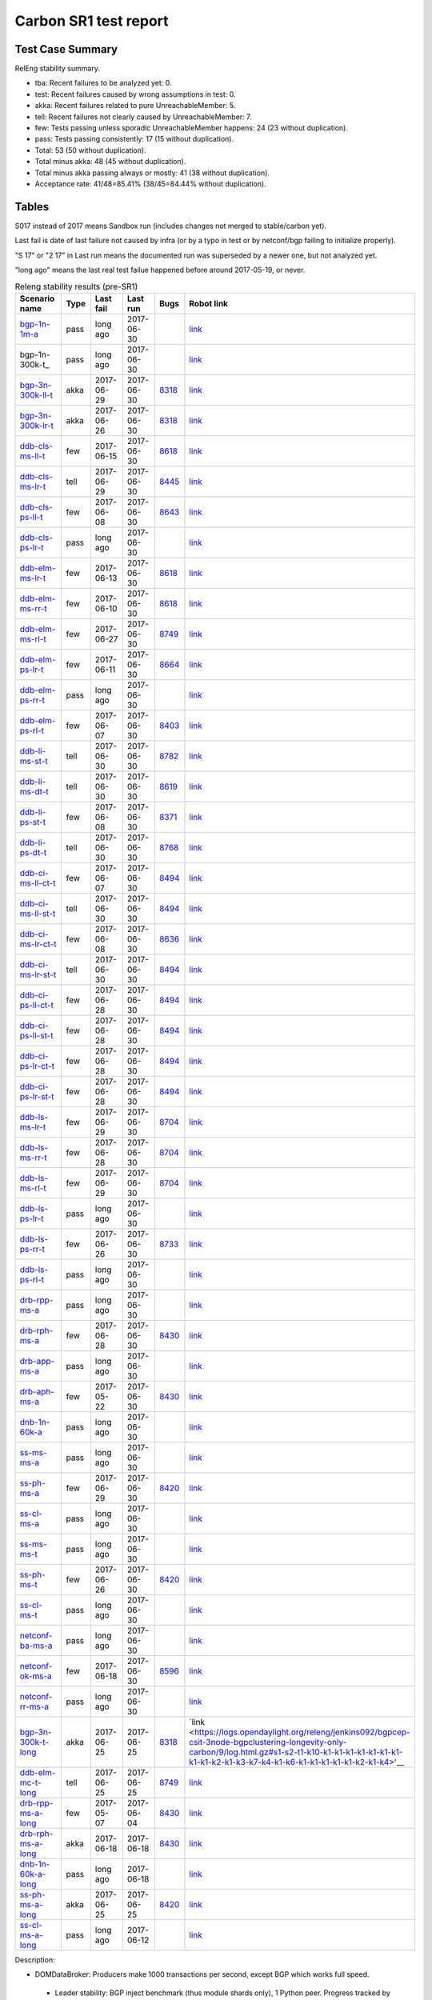 
Carbon SR1 test report
^^^^^^^^^^^^^^^^^^^^^^

Test Case Summary
-----------------

RelEng stability summary.

+ tba: Recent failures to be analyzed yet: 0.
+ test: Recent failures caused by wrong assumptions in test: 0.
+ akka: Recent failures related to pure UnreachableMember: 5.
+ tell: Recent failures not clearly caused by UnreachableMember: 7.
+ few: Tests passing unless sporadic UnreachableMember happens: 24 (23 without duplication).
+ pass: Tests passing consistently: 17 (15 without duplication).
+ Total: 53 (50 without duplication).
+ Total minus akka: 48 (45 without duplication).
+ Total minus akka passing always or mostly: 41 (38 without duplication).
+ Acceptance rate: 41/48=85.41% (38/45=84.44% without duplication).

Tables
------

S017 instead of 2017 means Sandbox run (includes changes not merged to stable/carbon yet).

Last fail is date of last failure not caused by infra
(or by a typo in test or by netconf/bgp failing to initialize properly).

"S 17" or "2 17" in Last run means the documented run was superseded by a newer one, but not analyzed yet.

"long ago" means the last real test failue happened before around 2017-05-19, or never.

.. table:: Releng stability results (pre-SR1)
   :widths: 30,10,20,20,10,10

   ===================  =====  ==========  ==========  =============================================================  ==========
   Scenario name        Type   Last fail   Last run    Bugs                                                           Robot link
   ===================  =====  ==========  ==========  =============================================================  ==========
   bgp-1n-1m-a_         pass   long ago    2017-06-30                                                                 `link <https://jenkins.opendaylight.org/releng/view/bgpcep/job/bgpcep-csit-1node-periodic-bgp-ingest-only-carbon/lastSuccessfulBuild/robot/bgpcep-bgp-ingest.txt/Singlepeer%20Prefixcount/>`__
   bgp-1n-300k-t_       pass   long ago    2017-06-30                                                                 `link <https://jenkins.opendaylight.org/releng/view/bgpcep/job/bgpcep-csit-1node-periodic-bgp-ingest-only-carbon/lastSuccessfulBuild/robot/bgpcep-bgp-ingest.txt/Singlepeer%20Pc%20Shm%20300Kroutes_1/>`__
   bgp-3n-300k-ll-t_    akka   2017-06-29  2017-06-30  `8318 <https://bugs.opendaylight.org/show_bug.cgi?id=8318>`__  `link <https://logs.opendaylight.org/releng/jenkins092/bgpcep-csit-3node-periodic-bgpclustering-only-carbon/325/log.html.gz#s1-s2-t8-k2-k3-k7-k4-k1-k6-k1-k1-k1-k1-k1-k2-k1-k4>`__
   bgp-3n-300k-lr-t_    akka   2017-06-26  2017-06-30  `8318 <https://bugs.opendaylight.org/show_bug.cgi?id=8318>`__  `link <https://logs.opendaylight.org/releng/jenkins092/bgpcep-csit-3node-periodic-bgpclustering-only-carbon/322/log.html.gz#s1-s4-t8-k2-k3-k7-k4-k1-k6-k1-k1-k1-k1-k1-k2-k1-k3-k2-k1>`__
   ddb-cls-ms-ll-t_     few    2017-06-15  2017-06-30  `8618 <https://bugs.opendaylight.org/show_bug.cgi?id=8618>`__  `link <https://logs.opendaylight.org/releng/jenkins092/controller-csit-3node-clustering-only-carbon/749/log.html.gz#s1-s20-t1-k2-k10-k2-k1>`__
   ddb-cls-ms-lr-t_     tell   2017-06-29  2017-06-30  `8445 <https://bugs.opendaylight.org/show_bug.cgi?id=8445>`__  `link <https://logs.opendaylight.org/releng/jenkins092/controller-csit-3node-clustering-only-carbon/765/log.html.gz#s1-s20-t3-k2-k8>`__
   ddb-cls-ps-ll-t_     few    2017-06-08  2017-06-30  `8643 <https://bugs.opendaylight.org/show_bug.cgi?id=8643>`__  `link <https://logs.opendaylight.org/releng/jenkins092/controller-csit-3node-clustering-only-carbon/736/log.html.gz#s1-s22-t1-k2-k9>`__
   ddb-cls-ps-lr-t_     pass   long ago    2017-06-30                                                                 `link <https://jenkins.opendaylight.org/releng/view/controller/job/controller-csit-3node-clustering-only-carbon/lastSuccessfulBuild/robot/controller-clustering.txt/Clean%20Leader%20Shutdown%20Prefbasedshard/Remote_Leader_Shutdown/>`__
   ddb-elm-ms-lr-t_     few    2017-06-13  2017-06-30  `8618 <https://bugs.opendaylight.org/show_bug.cgi?id=8618>`__  `link <https://logs.opendaylight.org/sandbox/jenkins091/controller-csit-3node-clustering-only-carbon/31/log.html.gz#s1-s24-t1-k2-k10>`__
   ddb-elm-ms-rr-t_     few    2017-06-10  2017-06-30  `8618 <https://bugs.opendaylight.org/show_bug.cgi?id=8618>`__  `link <https://logs.opendaylight.org/releng/jenkins092/controller-csit-3node-clustering-only-carbon/738/log.html.gz#s1-s24-t3-k2-k10>`__
   ddb-elm-ms-rl-t_     few    2017-06-27  2017-06-30  `8749 <https://bugs.opendaylight.org/show_bug.cgi?id=8749>`__  `link <https://logs.opendaylight.org/releng/jenkins092/controller-csit-3node-clustering-only-carbon/763/log.html.gz#s1-s24-t5-k2-k10>`__
   ddb-elm-ps-lr-t_     few    2017-06-11  2017-06-30  `8664 <https://bugs.opendaylight.org/show_bug.cgi?id=8664>`__  `link <https://logs.opendaylight.org/releng/jenkins092/controller-csit-3node-clustering-only-carbon/736/log.html.gz#s1-s26-t1-k2-k6-k3-k1-k4-k7-k1>`__
   ddb-elm-ps-rr-t_     pass   long ago    2017-06-30                                                                 `link <https://logs.opendaylight.org/releng/jenkins092/controller-csit-3node-clustering-only-carbon/lastSuccessfulBuild/log.html.gz#s1-s26-t3>`__
   ddb-elm-ps-rl-t_     few    2017-06-07  2017-06-30  `8403 <https://bugs.opendaylight.org/show_bug.cgi?id=8403>`__  `link <https://logs.opendaylight.org/releng/jenkins092/controller-csit-3node-clustering-only-carbon/735/log.html.gz#s1-s26-t5-k2-k9>`__
   ddb-li-ms-st-t_      tell   2017-06-30  2017-06-30  `8782 <https://bugs.opendaylight.org/show_bug.cgi?id=8782>`__  `link <https://logs.opendaylight.org/releng/jenkins092/controller-csit-3node-clustering-only-carbon/767/log.html.gz#s1-s28-t1-k2-k25-k1-k1>`__
   ddb-li-ms-dt-t_      tell   2017-06-30  2017-06-30  `8619 <https://bugs.opendaylight.org/show_bug.cgi?id=8619>`__  `link <https://logs.opendaylight.org/releng/jenkins092/controller-csit-3node-clustering-only-carbon/767/log.html.gz#s1-s28-t3-k2-k25-k1-k8>`__
   ddb-li-ps-st-t_      few    2017-06-08  2017-06-30  `8371 <https://bugs.opendaylight.org/show_bug.cgi?id=8371>`__  `link <https://logs.opendaylight.org/releng/jenkins092/controller-csit-3node-clustering-only-carbon/736/log.html.gz#s1-s30-t1-k2-k25-k1-k1>`__
   ddb-li-ps-dt-t_      tell   2017-06-30  2017-06-30  `8768 <https://bugs.opendaylight.org/show_bug.cgi?id=8768>`__  `link <https://logs.opendaylight.org/releng/jenkins092/controller-csit-3node-clustering-only-carbon/765/log.html.gz#s1-s30-t3-k2-k25-k1-k8>`__
   ddb-ci-ms-ll-ct-t_   few    2017-06-07  2017-06-30  `8494 <https://bugs.opendaylight.org/show_bug.cgi?id=8494>`__  `link <https://logs.opendaylight.org/releng/jenkins092/controller-csit-3node-clustering-only-carbon/735/log.html.gz#s1-s32-t1-k2-k16-k1-k1>`__
   ddb-ci-ms-ll-st-t_   tell   2017-06-30  2017-06-30  `8494 <https://bugs.opendaylight.org/show_bug.cgi?id=8494>`__  `link <https://logs.opendaylight.org/releng/jenkins092/controller-csit-3node-clustering-only-carbon/767/log.html.gz#s1-s32-t3-k2-k16-k1-k1>`__
   ddb-ci-ms-lr-ct-t_   few    2017-06-08  2017-06-30  `8636 <https://bugs.opendaylight.org/show_bug.cgi?id=8636>`__  `link <https://logs.opendaylight.org/releng/jenkins092/controller-csit-3node-clustering-only-carbon/736/log.html.gz#s1-s32-t5-k2-k15-k1-k1-k1-k1-k1-k1-k2-k1-k1-k1>`__
   ddb-ci-ms-lr-st-t_   tell   2017-06-30  2017-06-30  `8494 <https://bugs.opendaylight.org/show_bug.cgi?id=8494>`__  `link <https://logs.opendaylight.org/releng/jenkins092/controller-csit-3node-clustering-only-carbon/767/log.html.gz#s1-s32-t7-k2-k16-k1-k1>`__
   ddb-ci-ps-ll-ct-t_   few    2017-06-28  2017-06-30  `8494 <https://bugs.opendaylight.org/show_bug.cgi?id=8494>`__  `link <https://logs.opendaylight.org/releng/jenkins092/controller-csit-3node-clustering-only-carbon/764/log.html.gz#s1-s34-t1-k2-k16-k1-k1>`__
   ddb-ci-ps-ll-st-t_   few    2017-06-28  2017-06-30  `8494 <https://bugs.opendaylight.org/show_bug.cgi?id=8494>`__  `link <https://logs.opendaylight.org/releng/jenkins092/controller-csit-3node-clustering-only-carbon/764/log.html.gz#s1-s34-t3-k2-k16-k1-k1>`__
   ddb-ci-ps-lr-ct-t_   few    2017-06-28  2017-06-30  `8494 <https://bugs.opendaylight.org/show_bug.cgi?id=8494>`__  `link <https://logs.opendaylight.org/releng/jenkins092/controller-csit-3node-clustering-only-carbon/764/log.html.gz#s1-s34-t5-k2-k16-k1-k1>`__
   ddb-ci-ps-lr-st-t_   few    2017-06-28  2017-06-30  `8494 <https://bugs.opendaylight.org/show_bug.cgi?id=8494>`__  `link <https://logs.opendaylight.org/releng/jenkins092/controller-csit-3node-clustering-only-carbon/764/log.html.gz#s1-s34-t7-k2-k16-k1-k1>`__
   ddb-ls-ms-lr-t_      few    2017-06-29  2017-06-30  `8704 <https://bugs.opendaylight.org/show_bug.cgi?id=8704>`__  `link <https://logs.opendaylight.org/releng/jenkins092/controller-csit-3node-clustering-only-carbon/765/log.html.gz#s1-s36-t1-k2-k12>`__
   ddb-ls-ms-rr-t_      few    2017-06-28  2017-06-30  `8704 <https://bugs.opendaylight.org/show_bug.cgi?id=8704>`__  `link <https://logs.opendaylight.org/releng/jenkins092/controller-csit-3node-clustering-only-carbon/764/log.html.gz#s1-s36-t3-k2-k12>`__
   ddb-ls-ms-rl-t_      few    2017-06-29  2017-06-30  `8704 <https://bugs.opendaylight.org/show_bug.cgi?id=8704>`__  `link <https://logs.opendaylight.org/releng/jenkins092/controller-csit-3node-clustering-only-carbon/765/log.html.gz#s1-s36-t5-k2-k12>`__
   ddb-ls-ps-lr-t_      pass   long ago    2017-06-30                                                                 `link <https://jenkins.opendaylight.org/releng/job/controller-csit-3node-clustering-only-carbon/lastSuccessfulBuild/robot/controller-clustering.txt/Listener%20Stability%20Prefbasedshard/Move_Leader_From_Listener_Local_To_Remote/>`__
   ddb-ls-ps-rr-t_      few    2017-06-26  2017-06-30  `8733 <https://bugs.opendaylight.org/show_bug.cgi?id=8733>`__  `link <https://logs.opendaylight.org/releng/jenkins092/controller-csit-3node-clustering-only-carbon/762/log.html.gz#s1-s38-t3-k2-k14-k2-k1-k4-k7-k1>`__
   ddb-ls-ps-rl-t_      pass   long ago    2017-06-30                                                                 `link <https://jenkins.opendaylight.org/releng/job/controller-csit-3node-clustering-only-carbon/lastSuccessfulBuild/robot/controller-clustering.txt/Listener%20Stability%20Prefbasedshard/Move_Leader_From_Listener_Remote_To_Local/>`__
   drb-rpp-ms-a_        pass   long ago    2017-06-30                                                                 `link <https://jenkins.opendaylight.org/releng/view/controller/job/controller-csit-3node-clustering-only-carbon/lastSuccessfulBuild/robot/controller-clustering.txt/Rpc%20Provider%20Precedence/>`__
   drb-rph-ms-a_        few    2017-06-28  2017-06-30  `8430 <https://bugs.opendaylight.org/show_bug.cgi?id=8430>`__  `link <https://logs.opendaylight.org/releng/jenkins092/controller-csit-3node-clustering-only-carbon/764/log.html.gz#s1-s4-t6-k2-k1-k1-k1-k1-k1-k1-k2-k1-k1-k1-k3-k1-k1-k1-k2-k1-k4-k7-k1>`__
   drb-app-ms-a_        pass   long ago    2017-06-30                                                                 `link <https://jenkins.opendaylight.org/releng/view/controller/job/controller-csit-3node-clustering-only-carbon/lastSuccessfulBuild/robot/controller-clustering.txt/Action%20Provider%20Precedence/>`__
   drb-aph-ms-a_        few    2017-05-22  2017-06-30  `8430 <https://bugs.opendaylight.org/show_bug.cgi?id=8430>`__  `link <https://logs.opendaylight.org/releng/jenkins092/controller-csit-3node-clustering-only-carbon/718/archives/log.html.gz#s1-s8-t6-k2-k3-k2-k1-k1-k1-k1-k1-k1-k1-k2-k1-k1-k1-k3-k1-k4-k7-k1>`__
   dnb-1n-60k-a_        pass   long ago    2017-06-30                                                                 `link <https://jenkins.opendaylight.org/releng/view/controller/job/controller-csit-1node-rest-cars-perf-only-carbon/lastSuccessfulBuild/robot/controller-rest-cars-perf.txt/Noloss%20Rate%201Node/>`__
   ss-ms-ms-a_          pass   long ago    2017-06-30                                                                 `link <https://jenkins.opendaylight.org/releng/view/controller/job/controller-csit-3node-clustering-only-carbon/lastSuccessfulBuild/robot/controller-clustering.txt/Master%20Stability/>`__
   ss-ph-ms-a_          few    2017-06-29  2017-06-30  `8420 <https://bugs.opendaylight.org/show_bug.cgi?id=8420>`__  `link <https://logs.opendaylight.org/releng/jenkins092/controller-csit-3node-clustering-only-carbon/765/log.html.gz#s1-s12-t5-k2-k3-k1-k2>`__
   ss-cl-ms-a_          pass   long ago    2017-06-30                                                                 `link <https://logs.opendaylight.org/releng/jenkins092/controller-csit-3node-clustering-only-carbon/lastSuccessfulBuild/log.html.gz#s1-s14>`__
   ss-ms-ms-t_          pass   long ago    2017-06-30                                                                 `link <https://logs.opendaylight.org/releng/jenkins092/controller-csit-3node-clustering-only-carbon/lastSuccessfulBuild/log.html.gz#s1-s40>`__
   ss-ph-ms-t_          few    2017-06-26  2017-06-30  `8420 <https://bugs.opendaylight.org/show_bug.cgi?id=8420>`__  `link <https://logs.opendaylight.org/releng/jenkins092/controller-csit-3node-clustering-only-carbon/762/log.html.gz#s1-s42-t5-k2-k3-k1-k2>`__
   ss-cl-ms-t_          pass   long ago    2017-06-30                                                                 `link <https://logs.opendaylight.org/releng/jenkins092/controller-csit-3node-clustering-only-carbon/lastSuccessfulBuild/log.html.gz#s1-s44>`__
   netconf-ba-ms-a_     pass   long ago    2017-06-30                                                                 `link <https://jenkins.opendaylight.org/releng/view/netconf/job/netconf-csit-3node-clustering-only-carbon/lastSuccessfulBuild/robot/netconf-clustering.txt/CRUD>`__
   netconf-ok-ms-a_     few    2017-06-18  2017-06-30  `8596 <https://bugs.opendaylight.org/show_bug.cgi?id=8596>`__  `link <https://logs.opendaylight.org/releng/jenkins092/netconf-csit-3node-clustering-only-carbon/568/log.html.gz#s1-s5-t17-k2-k3-k2-k2-k1>`__
   netconf-rr-ms-a_     pass   long ago    2017-06-30                                                                 `link <https://jenkins.opendaylight.org/releng/view/netconf/job/netconf-csit-3node-clustering-only-carbon/lastSuccessfulBuild/robot/netconf-clustering.txt/Outages>`__
   bgp-3n-300k-t-long_  akka   2017-06-25  2017-06-25  `8318 <https://bugs.opendaylight.org/show_bug.cgi?id=8318>`__  `link <https://logs.opendaylight.org/releng/jenkins092/bgpcep-csit-3node-bgpclustering-longevity-only-carbon/9/log.html.gz#s1-s2-t1-k10-k1-k1-k1-k1-k1-k1-k1-k1-k1-k2-k1-k3-k7-k4-k1-k6-k1-k1-k1-k1-k1-k2-k1-k4>'__
   ddb-elm-mc-t-long_   tell   2017-06-25  2017-06-25  `8749 <https://bugs.opendaylight.org/show_bug.cgi?id=8749>`__  `link <https://logs.opendaylight.org/releng/jenkins092/controller-csit-3node-ddb-expl-lead-movement-longevity-only-carbon/12/log.html.gz#s1-s2-t1-k2-k1-k1-k1-k1-k1-k1-k2-k1-k1-k2-k10>`__
   drb-rpp-ms-a-long_   few    2017-05-07  2017-06-04  `8430 <https://bugs.opendaylight.org/show_bug.cgi?id=8430>`__  `link <https://logs.opendaylight.org/releng/jenkins092/controller-csit-3node-drb-partnheal-longevity-only-carbon/13/console.log.gz>`__
   drb-rph-ms-a-long_   akka   2017-06-18  2017-06-18  `8430 <https://bugs.opendaylight.org/show_bug.cgi?id=8430>`__  `link <https://logs.opendaylight.org/releng/jenkins092/controller-csit-3node-drb-partnheal-longevity-only-carbon/15/log.html.gz#s1-t1-k3-k1-k1-k1-k1-k1-k1-k2-k1-k1-k6-k1-k1-k1-k1-k1-k1-k2-k1-k1-k1-k3-k1-k1-k1-k2-k1-k4-k7-k1>`__
   dnb-1n-60k-a-long_   pass   long ago    2017-06-18                                                                 `link <https://jenkins.opendaylight.org/releng/view/controller/job/controller-csit-1node-rest-cars-perf-only-carbon/620/robot/controller-rest-cars-perf.txt/Noloss%20Rate%201Node/>`__
   ss-ph-ms-a-long_     akka   2017-06-25  2017-06-25  `8420 <https://bugs.opendaylight.org/show_bug.cgi?id=8420>`__  `link <https://logs.opendaylight.org/releng/jenkins092/controller-csit-3node-cs-partnheal-longevity-only-carbon/13/log.html.gz#s1-s2-t1-k3-k1-k1-k1-k1-k1-k1-k1-k1-k1-k7-k3-k1-k2>`__
   ss-cl-ms-a-long_     pass   long ago    2017-06-12                                                                 `link <https://jenkins.opendaylight.org/releng/view/controller/job/controller-csit-1node-rest-cars-perf-only-carbon/620/robot/controller-rest-cars-perf.txt/Noloss%20Rate%201Node/>`__
   ===================  =====  ==========  ==========  =============================================================  ==========

Description:

+ DOMDataBroker: Producers make 1000 transactions per second, except BGP which works full speed.

 + Leader stability: BGP inject benchmark (thus module shards only), 1 Python peer. Progress tracked by counting prefixes in example-ipv4-topology.

  + Single member:

   .. _bgp-1n-1m-a:

   + Ask-based protocol, 1M prefixes: bgp-1n-1m-a

   .. _bgp-1n-1m-t:

   + Tell-based protocol, 300k prefixes to avoid `Bug 8649 <https://bugs.opendaylight.org/show_bug.cgi?id=8749>`__.: bgp-1n-300k-t

  + Three members:

   + Original scale 1M perfixes: TODO: Remove and give bug number to Caveats.

   + Updated scale 300k prefixes:

    + Tell-based protocol:

     .. _bgp-3n-300k-ll-t:

     + Leaders local: bgp-3n-300k-ll-t

     .. _bgp-3n-300k-lr-t:

     + Leaders remote: bgp-3n-300k-lr-t

     .. _bgp-3n-300k-t-long:

     + Longevity: bgp-3n-300k-t-long

 + Clean leader shutdown:

  + Module-based shards:

   + Tell-based protocol:

    .. _ddb-cls-ms-ll-t:

    + Shard leader local to producer: ddb-cls-ms-ll-t

    .. _ddb-cls-ms-lr-t:

    + Shard leader remote to producer: ddb-cls-ms-lr-t

  + Prefix-based shards:

   + Tell-based protocol:

    .. _ddb-cls-ps-ll-t:

    + Shard leader local to producer: ddb-cls-ps-ll-t

    .. _ddb-cls-ps-lr-t:

    + Shard leader remote to producer: ddb-cls-ps-lr-t

 + Explicit leader movement:

  + Module-based shards:

    + Remote leader to local: ddb-elm-ms-rl-a

   + Tell-based protocol:

    .. _ddb-elm-ms-lr-t:

    + Local leader to remote: ddb-elm-ms-lr-t

    .. _ddb-elm-ms-rr-t:

    + Remote leader to other remote: ddb-elm-ms-rr-t

    .. _ddb-elm-ms-rl-t:

    + Remote leader to local: ddb-elm-ms-rl-t

    .. _ddb-elm-mc-t-long:

    + Longevity: ddb-elm-mc-t-long

  + Prefix-based shards:

   + Tell-based protocol:

    .. _ddb-elm-ps-lr-t:

    + Local leader to remote: ddb-elm-ps-lr-t

    .. _ddb-elm-ps-rr-t:

    + Remote leader to other remote: ddb-elm-ps-rr-t

    .. _ddb-elm-ps-rl-t:

    + Remote leader to local: ddb-elm-ps-rl-t

 + Leader isolation (network partition only):

  + Module-based shards:

   + Tell-based protocol:

    .. _ddb-li-ms-st-t:

    + Heal within transaction timeout: ddb-li-ms-st-t

    .. _ddb-li-ms-dt-t:

    + Heal after transaction timeout: ddb-li-ms-dt-t

  + Prefix-based shards:

   + Tell-based protocol:

    .. _ddb-li-ps-st-t:

    + Heal within transaction timeout: ddb-li-ps-st-t

    .. _ddb-li-ps-dt-t:

    + Heal after transaction timeout: ddb-li-ps-dt-t

 + Client isolation:

  + Module-based shards:

   + Tell-based protocol:

    + Leader local:

     .. _ddb-ci-ms-ll-st-t:

     + Simple transactions: ddb-ci-ms-ll-st-t

     .. _ddb-ci-ms-ll-ct-t:

     + Transaction chain: ddb-ci-ms-ll-ct-t

    + Leader remote:

     .. _ddb-ci-ms-lr-st-t:

     + Simple transactions: ddb-ci-ms-lr-st-t

     .. _ddb-ci-ms-lr-ct-t:

     + Transaction chain: ddb-ci-ms-lr-ct-t

  + Prefix-based shards:

   + Tell-based protocol:

    + Leader local:

     .. _ddb-ci-ps-ll-st-t:

     + Simple transactions: ddb-ci-ps-ll-st-t

     .. _ddb-ci-ps-ll-ct-t:

     + Transaction chain: ddb-ci-ps-ll-ct-t

    + Leader remote:

     .. _ddb-ci-ps-lr-st-t:

     + Simple transactions: ddb-ci-ps-lr-st-t

     .. _ddb-ci-ps-lr-ct-t:

     + Transaction chain: ddb-ci-ps-lr-ct-t

 + Listener stablity:

  + Module-based shards:

   + Tell-based protocol:

    .. _ddb-ls-ms-lr-t:

    + Local to remote: ddb-ls-ms-lr-t

    .. _ddb-ls-ms-rr-t:

    + Remote to remote: ddb-ls-ms-rr-t

    .. _ddb-ls-ms-rl-t:

    + Remote to local: ddb-ls-ms-rl-t

  + Prefix-based shards:

   + Tell-based protocol:

    .. _ddb-ls-ps-lr-t:

    + Local to remote: ddb-ls-ps-lr-t

    .. _ddb-ls-ps-rr-t:

    + Remote to remote: ddb-ls-ps-rr-t

    .. _ddb-ls-ps-rl-t:

    + Remote to local: ddb-ls-ps-rl-t

+ DOMRpcBroker:

 + RPC Provider Precedence:

  .. _drb-rpp-ms-a:

  + Functional: drb-rpp-ms-a

  .. _drb-rpp-ms-a-long:

  + Longevity: drb-rpp-ms-a-long

 + RPC Provider Partition and Heal:

  .. _drb-rph-ms-a:

  + Functional: drb-rph-ms-a

  .. _drb-rph-ms-a-long:

  + Longevity: drb-rph-ms-a-long

 .. _drb-app-ms-a:

 + Action Provider Precedence: drb-app-ms-a

 .. _drb-aph-ms-a:

 + Action Provider Partition and Heal: drb-aph-ms-a

+ DOMNotificationBroker: Only for 1 member.

 + No-loss rate: Publisher-subscriber pairs, 5k nps per pair.

  .. _dnb-1n-60k-a:

  + Functional (5 minute tests for 1, 4 and 12 pairs): dnb-1n-60k-a

  .. _dnb-1n-60k-a-long:

  + Longevity (12 pairs): dnb-1n-60k-a-long

+ Cluster Singleton:

 + Ask-based protocol:

  .. _ss-ms-ms-a:

  + Master Stability: ss-ms-ms-a

  + Partition and Heal:

   .. _ss-ph-ms-a:

   + Functional: ss-ph-ms-a

   .. _ss-ph-ms-a-long:

   + Longevity: ss-ph-ms-a-long

  + Chasing the Leader:

   .. _ss-cl-ms-a:

   + Functional: ss-cl-ms-a

   .. _ss-cl-ms-a-long:

   + Longevity: ss-cl-ms-a-long

 + Tell-based protocol:

  .. _ss-ms-ms-t:

  + Master Stability: ss-ms-ms-t

  .. _ss-ph-ms-t:

  + Partition and Heal: ss-ph-ms-t

  .. _ss-cl-ms-t:

  + Chasing the Leader: ss-cl-ms-t

+ Netconf system tests (ask-based protocol, module-based shards):

 .. _netconf-ba-ms-a:

 + Basic access: netconf-ba-ms-a

 .. _netconf-ok-ms-a:

 + Owner killed: netconf-ok-ms-a

 .. _netconf-rr-ms-a:

 + Rolling restarts: netconf-rr-ms-a
